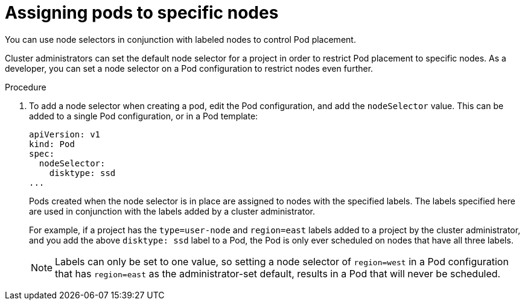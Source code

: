 // Module included in the following assemblies:
//
// * applications_and_projects/deployments/managing-deployment-processes.adoc

[id='deployments-assigning-pods-to-nodes-{context}']
= Assigning pods to specific nodes

You can use node selectors in conjunction with labeled nodes to control Pod
placement.

Cluster administrators can set the default node selector for a project in order
to restrict Pod placement to specific nodes. As a developer, you can set a node
selector on a Pod configuration to restrict nodes even further.

.Procedure

. To add a node selector when creating a pod, edit the Pod configuration, and add
the `nodeSelector` value. This can be added to a single Pod configuration, or in
a Pod template:
+
----
apiVersion: v1
kind: Pod
spec:
  nodeSelector:
    disktype: ssd
...
----
+
Pods created when the node selector is in place are assigned to nodes with the
specified labels. The labels specified here are used in conjunction with the
labels added by a cluster administrator.
+
For example, if a project has the `type=user-node` and `region=east` labels
added to a project by the cluster administrator, and you add the above
`disktype: ssd` label to a Pod, the Pod is only ever scheduled on nodes that
have all three labels.
+
[NOTE]
====
Labels can only be set to one value, so setting a node selector of `region=west`
in a Pod configuration that has `region=east` as the administrator-set default,
results in a Pod that will never be scheduled.
====
